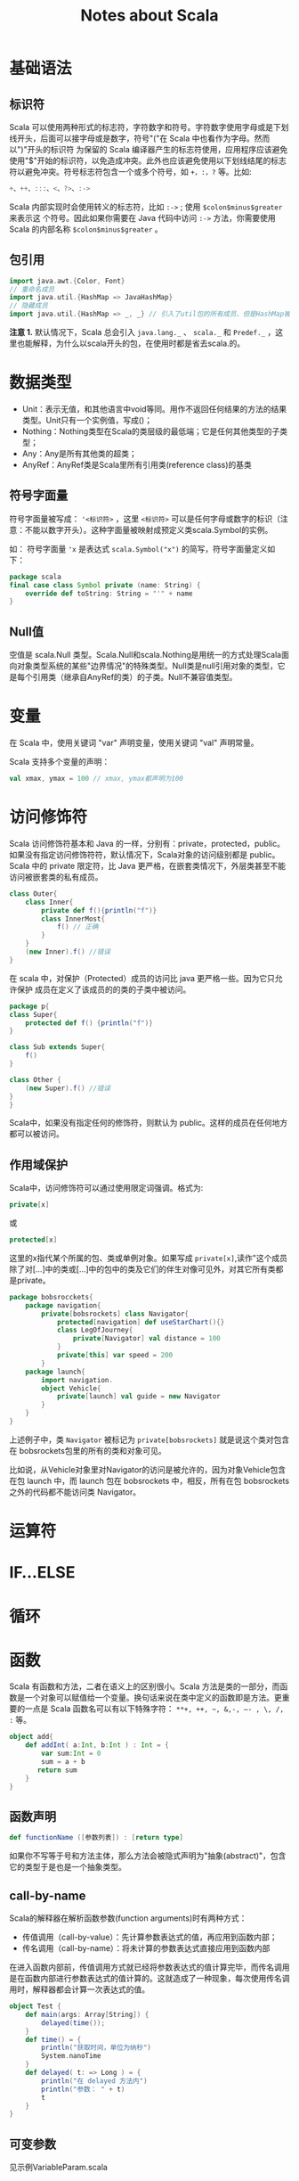 #+TITLE: Notes about Scala

* 基础语法

** 标识符

Scala 可以使用两种形式的标志符，字符数字和符号。字符数字使用字母或是下划线开头，后面可以接字母或是数字，符号"("在 Scala 中也看作为字母。然而以")"开头的标识符 为保留的 Scala 编译器产生的标志符使用，应用程序应该避免使用"$"开始的标识符，以免造成冲突。此外也应该避免使用以下划线结尾的标志符以避免冲突。符号标志符包含一个或多个符号，如 =+，:，?= 等。比如:

#+BEGIN_SRC scala
    +、++、:::、<、?>、:->
#+END_SRC

Scala 内部实现时会使用转义的标志符，比如 =:->= ; 使用 =$colon$minus$greater= 来表示这 个符号。因此如果你需要在 Java 代码中访问 =:->= 方法，你需要使用 Scala 的内部名称 =$colon$minus$greater= 。

** 包引用

#+BEGIN_SRC scala
    import java.awt.{Color, Font}
    // 重命名成员
    import java.util.{HashMap => JavaHashMap}
    // 隐藏成员
    import java.util.{HashMap => _, _} // 引入了util包的所有成员，但是HashMap被隐藏了
#+END_SRC

*注意 1.* 默认情况下，Scala 总会引入 =java.lang._= 、 =scala._= 和 =Predef._= ，这 里也能解释，为什么以scala开头的包，在使用时都是省去scala.的。

* 数据类型

-  Unit：表示无值，和其他语言中void等同。用作不返回任何结果的方法的结果类型。Unit只有一个实例值，写成()；
-  Nothing：Nothing类型在Scala的类层级的最低端；它是任何其他类型的子类型；
-  Any：Any是所有其他类的超类；
-  AnyRef：AnyRef类是Scala里所有引用类(reference class)的基类

** 符号字面量

符号字面量被写成： ~'<标识符>~ ，这里 =<标识符>= 可以是任何字母或数字的标识（注意：不能以数字开头）。这种字面量被映射成预定义类scala.Symbol的实例。

如： 符号字面量 ='x= 是表达式 =scala.Symbol("x")= 的简写，符号字面量定义如下：

#+BEGIN_SRC scala
    package scala
    final case class Symbol private (name: String) {
        override def toString: String = "'" + name
    }
#+END_SRC

** Null值

空值是 scala.Null 类型。Scala.Null和scala.Nothing是用统一的方式处理Scala面向对象类型系统的某些"边界情况"的特殊类型。Null类是null引用对象的类型，它是每个引用类（继承自AnyRef的类）的子类。Null不兼容值类型。

* 变量

在 Scala 中，使用关键词 "var" 声明变量，使用关键词 "val" 声明常量。

Scala 支持多个变量的声明：

#+BEGIN_SRC scala
    val xmax, ymax = 100 // xmax, ymax都声明为100
#+END_SRC

* 访问修饰符

Scala 访问修饰符基本和 Java 的一样，分别有：private，protected，public。如果没有指定访问修饰符符，默认情况下，Scala对象的访问级别都是 public。Scala 中的 private 限定符，比 Java 更严格，在嵌套类情况下，外层类甚至不能访问被嵌套类的私有成员。

#+BEGIN_SRC scala
    class Outer{
        class Inner{
            private def f(){println("f")}
            class InnerMost{
                f() // 正确
            }
        }
        (new Inner).f() //错误
    }
#+END_SRC

在 scala 中，对保护（Protected）成员的访问比 java 更严格一些。因为它只允许保护 成员在定义了该成员的的类的子类中被访问。

#+BEGIN_SRC scala
    package p{
    class Super{
        protected def f() {println("f")}
    }

    class Sub extends Super{
        f()
    }

    class Other {
        (new Super).f() //错误
    }
    }
#+END_SRC

Scala中，如果没有指定任何的修饰符，则默认为 public。这样的成员在任何地方都可以被访问。

** 作用域保护

Scala中，访问修饰符可以通过使用限定词强调。格式为:

#+BEGIN_SRC scala
    private[x]
#+END_SRC

或

#+BEGIN_SRC scala
    protected[x]
#+END_SRC

这里的x指代某个所属的包、类或单例对象。如果写成 =private[x]=,读作"这个成员除了对[...]中的类或[...]中的包中的类及它们的伴生对像可见外，对其它所有类都是private。

#+BEGIN_SRC scala
    package bobsrocckets{
        package navigation{
            private[bobsrockets] class Navigator{
                protected[navigation] def useStarChart(){}
                class LegOfJourney{
                    private[Navigator] val distance = 100
                }
                private[this] var speed = 200
            }
        package launch{
            import navigation.
            object Vehicle{
                private[launch] val guide = new Navigator
            }
        }
    }
#+END_SRC

上述例子中，类 =Navigator= 被标记为 =private[bobsrockets]= 就是说这个类对包含在 bobsrockets包里的所有的类和对象可见。

比如说，从Vehicle对象里对Navigator的访问是被允许的，因为对象Vehicle包含在包 launch 中，而 launch 包在 bobsrockets 中，相反，所有在包 bobsrockets 之外的代码都不能访问类 Navigator。

* 运算符

* IF...ELSE

* 循环

* 函数

Scala 有函数和方法，二者在语义上的区别很小。Scala 方法是类的一部分，而函数是一个对象可以赋值给一个变量。换句话来说在类中定义的函数即是方法。更重要的一点是 Scala 函数名可以有以下特殊字符： =**+, ++, ~, &,-, –- , \, /, := 等。

#+BEGIN_SRC scala
    object add{
        def addInt( a:Int, b:Int ) : Int = {
            var sum:Int = 0
            sum = a + b
           return sum
        }
    }
#+END_SRC

** 函数声明

#+BEGIN_SRC scala
    def functionName ([参数列表]) : [return type]
#+END_SRC

如果你不写等于号和方法主体，那么方法会被隐式声明为"抽象(abstract)"，包含它的类型于是也是一个抽象类型。

** call-by-name

Scala的解释器在解析函数参数(function arguments)时有两种方式：

-  传值调用（call-by-value）：先计算参数表达式的值，再应用到函数内部；
-  传名调用（call-by-name）：将未计算的参数表达式直接应用到函数内部

在进入函数内部前，传值调用方式就已经将参数表达式的值计算完毕，而传名调用是在函数内部进行参数表达式的值计算的。这就造成了一种现象，每次使用传名调用时，解释器都会计算一次表达式的值。

#+BEGIN_SRC scala
    object Test {
        def main(args: Array[String]) {
            delayed(time());
        }
        def time() = {
            println("获取时间，单位为纳秒")
            System.nanoTime
        }
        def delayed( t: => Long ) = {
            println("在 delayed 方法内")
            println("参数： " + t)
            t
        }
    }
#+END_SRC

** 可变参数

见示例VariableParam.scala

** 偏函数

Scala 偏应用函数是一种表达式，你不需要提供函数需要的所有参数，只需要提供部分，或不提供所需参数。

见示例PartialFunc.scala

** 高阶函数

见示例HigherOrderFunc.scala

** 匿名函数

#+BEGIN_SRC scala
    var inc = (x:Int) => x+1
    var mul = (x: Int, y: Int) => x*y
    var userDir = () => { System.getProperty("user.dir") }
#+END_SRC

** Currying Function

柯里化(Currying)指的是将原来接受两个参数的函数变成新的接受一个参数的函数的过程。新的函数返回一个以原有第二个参数为参数的函数。

见示例CurryingFunc.scala

* 闭包

* 字符串

** 格式化字符串

String 类中你可以使用 printf() 方法来格式化字符串并输出，String format() 方法可 以返回 String 对象而不是 PrintStream 对象。以下实例演示了 printf() 方法的使用：

#+BEGIN_SRC scala
    object Test {
        def main(args: Array[String]) {
            var floatVar = 12.456
            var intVar = 2000
            var stringVar = "StringVar!"
            var fs = printf("浮点型变量为 " +
                            "%f, 整型变量为 %d, 字符串为 " +
                            floatVar, intVar, stringVar)
            println(fs)
        }
    }
#+END_SRC

见示例FormatString.scala

* 数组

** 多维数组

多维数组一个数组中的值可以是另一个数组，另一个数组的值也可以是一个数组。矩阵与表格是我们常见的二维数组。

#+BEGIN_SRC scala
    var myMatrix = ofDim[Int](3,3)
#+END_SRC

见示例DimArray.scala

* Collection

Scala 集合分为可变的和不可变的集合。可变集合可以在适当的地方被更新或扩展。这意味着你可以修改，添加，移除一个集合的元素。而不可变集合类，相比之下，永远不会改变。不过，你仍然可以模拟添加，移除或更新操作。但是这些操作将在每一种情况下都返回一个新的集合，同时使原来的集合不发生改变。

** List

Scala 列表类似于数组，它们所有元素的类型都相同，但是它们也有所不同：列表是不可变的，值一旦被定义了就不能改变，其次列表具有递归的结构（也就是链接表结构）而数组不是。

#+BEGIN_SRC scala
    // 空列表
    val empty List[Nothing] = List()

    // 二维列表
    val dim: List[List[Int]] =
        List(
            List(1, 0, 0),
            List(0, 1, 0),
            List(0, 0, 1)
        )
#+END_SRC

*** 基本操作

Scala列表有三个基本操作：

-  =head= 返回列表第一个元素
-  =tail= 返回一个列表，包含除了第一元素之外的其他元素
-  =isEmpty= 在列表为空时返回true

*** 链接列表

你可以使用 =:::= 运算符或 =List.:::()= 方法或 =**List.concat()= 方法来连接两个或多个 列表，示例见ConcatList.scala

*** List.tabulate()

List.tabulate() 方法是通过给定的函数来创建列表。方法的第一个参数为元素的数量，可以是二维的，第二个参数为指定的函数，我们通过指定的函数计算结果并返回值插入到列表中，起始值为0。

** Set

Scala Set(集合)是没有重复的对象集合，所有的元素都是唯一的。Scala 集合分为可变的和 不可变的集合。默认情况下，Scala 使用的是不可变集合，如果你想使用可变集合，需要引用 =scala.collection.mutable.Set= 包。默认引用 =scala.collection.immutable.Set= ，不可 变集合实例如下：

#+BEGIN_SRC scala
    val set = Set(1,2,3)
    println(set.getClass.getName) // 
    println(set.exists(_ % 2 == 0)) //true
    println(set.drop(1)) //Set(2,3)
#+END_SRC

*注意 2.*: 虽然可变Set和不可变Set都有添加或删除元素的操作，但是有一个非常大的差别。对不可变Set进行操作，会产生一个新的set，原来的set并没有改变，这与List一样。而对可变Set进行操作，改变的是该Set本身，与ListBuffer类似。

*** 基本操作

Scala集合有三个基本操作：

-  =head= 返回集合第一个元素
-  =tail= 返回一个集合，包含除了第一元素之外的其他元素
-  =isEmpty= 在集合为空时返回true

*** 连接

你可以使用 =++= 运算符或 =Set.++()= 方法来连接两个集合。如果元素有重复的就会移除 重复的元素。

*** 交集

你可以使用 =Set.&= 方法或 =Set.intersect= 方法来查看两个集合的交集元素。

** Map

Map 有两种类型，可变与不可变，区别在于可变对象可以修改它，而不可变对象不可以。默认情况下 Scala 使用不可变 Map。如果你需要使用可变集合，你需要显式的引入 =import scala.collection.mutable.Map= 类。在 Scala 中你可以同时使用可变与不可变 Map， 不可变的直接使用 Map，可变的使用 mutable.Map。

*** 合并

你可以使用 =++= 运算符或 =Map.++()= 方法来连接两个 Map，Map 合并时会移除重复的 key。

*** 输出Map的keys和values

#+BEGIN_SRC scala
    object Test {
        def main(args: Array[String]) {
            val sites = Map("runoob'' -> ‘‘http://www.runoob.com",
                            "baidu'' -> ‘‘http://www.baidu.com",
                            "taobao'' -> ‘‘http://www.taobao.com")
            sites.keys.foreach{ i =>
                                print( ‘‘Key = '' + i )
                                println('' Value = '' + sites(i) )}
        }
    }
#+END_SRC

** 元组

与列表一样，元组也是不可变的，但与列表不同的是元组可以包含不同类型的元素。目前 Scala 支持的元组最大长度为 22。对于更大长度你可以使用集合，或者扩展元组。

#+BEGIN_SRC scala
    object Test {
        def main(args: Array[String]) {
          val t = (4,3,2,1)
          val sum = t._1 + t._2 + t._3 + t._4
          println( "元素之和为: " + sum ) 
        }
    }
#+END_SRC

*** 迭代

#+BEGIN_SRC scala
    object Test {
        def main(args: Array[String]) {
          val t = (4,3,2,1)
          t.productIterator.foreach{ i =>println("Value = " + i )}
        }
    }
#+END_SRC

** Option

Scala Option(选项)类型用来表示一个值是可选的（有值或无值)。Option[T] 是一个类型为 T 的可选值的容器： 如果值存在， Option[T] 就是一个 Some[T] ，如果不存在， Option[T] 就是对象 None 。

#+BEGIN_SRC scala
    val myMap: Map[String, String] = Map("key1" -> "value")
    val value1: Option[String] = myMap.get("key1")
    val value2: Option[String] = myMap.get("key2")
#+END_SRC

参见示例OptionTest.scala

** Iterator

见示例IteratorTest.scala

* 类和对象

** 继承

Scala继承一个基类跟Java很相似, 但我们需要注意以下几点：

-  重写一个非抽象方法必须使用override修饰符。
-  只有主构造函数才可以往基类的构造函数里写参数。
-  在子类中重写超类的抽象方法时，你不需要使用override关键字。

** 单例对象

在 Scala 中，是没有 static 这个东西的，但是它也为我们提供了单例模式的实现方法， 那就是使用关键字 object。Scala 中使用单例模式时，除了定义的类之外，还要定义一个同名的 object 对象，它和类的区别是，object对象不能带参数。

当单例对象与某个类共享同一个名称时，他被称作是这个类的伴生对象：companion object。你必须在同一个源文件里定义类和它的伴生对象。类被称为是这个单例对象的伴生类：companion class。类和它的伴生对象可以互相访问其私有成员。

见示例CompanionClass.scala

* Trait

Scala Trait(特征) 相当于 Java 的接口，实际上它比接口还功能强大。与接口不同的是，它还可以定义属性和方法的实现。一般情况下Scala的类只能够继承单一父类，但是如果是 Trait(特征) 的话就可以继承多个，从结果来看就是实现了多重继承。

** 特征构造顺序

特征也可以有构造器，由字段的初始化和其他特征体中的语句构成。这些语句在任何混入该特征的对象在构造是都会被执行。

构造器的执行顺序：

-  调用超类的构造器；
-  特征构造器在超类构造器之后、类构造器之前执行；
-  特征由左到右被构造；
-  每个特征当中，父特征先被构造；
-  如果多个特征共有一个父特征，父特征不会被重复构造
-  所有特征被构造完毕，子类被构造。

构造器的顺序是类的线性化的反向。线性化是描述某个类型的所有超类型的一种技术规格。

* 模式匹配

见示例MatchTest.scala

** 使用样例类

使用了case关键字的类定义就是就是样例类(case classes)，样例类是种特殊的类， 经过优化以用于模式匹配。

#+BEGIN_SRC scala
    object Test {
      def main(args: Array[String]) {
        val alice = new Person("Alice", 25)
        val bob = new Person("Bob", 32)
        val charlie = new Person("Charlie", 32)
        for (person <- List(alice, bob, charlie)) {
          person match {
          case Person("Alice", 25) => println("Hi Alice!")
          case Person("Bob", 32) => println("Hi Bob!")
          case Person(name, age) => println("Age: " + age + " year, name: " + name + "?")
          }
        }
      }  
      // 样例类 
      case class Person(name: String, age: Int)
    }
#+END_SRC

在声明样例类时，下面的过程自动发生了：

-  构造器的每个参数都成为val，除非显式被声明为var，但是并不推荐这么做；
-  在伴生对象中提供了apply方法，所以可以不使用new关键字就可构建对象；
-  提供unapply方法使模式匹配可以工作；
-  生成toString、equals、hashCode和copy方法，除非显示给出这些方法的定义。

* 正则表达式

见示例RegexTest.scala

* 异常

** 捕获异常

异常捕捉的机制与其他语言中一样，如果有异常发生，catch字句是按次序捕捉的。因此，在catch字句中，越具体的异常越要靠前，越普遍的异常越靠后。如果抛出的异常不在catch 字句中，该异常则无法处理，会被升级到调用者处。

* Extractor

提取器是从传递给它的对象中提取出构造该对象的参数。Scala 标准库包含了一些预定义的 提取器，我们会大致的了解一下它们。Scala 提取器是一个带有unapply方法的对象。unapply 方法算是apply方法的反向操作：unapply接受一个对象，然后从对象中提取值，提取的值通常是用来构造该对象的值。

** 提取器与模式匹配

在我们实例化一个类的时，可以带上0个或者多个的参数，编译器在实例化的时会调用 apply 方法。我们可以在类和对象中都定义 apply 方法。

就像我们之前提到过的，unapply 用于提取我们指定查找的值，它与 apply 的操作相反。 当我们在提取器对象中使用 match 语句是，unapply 将自动执行，如下所示：

#+BEGIN_SRC scala
    object Test {
      def main(args: Array[String]) {
        val x = Test(5)
        println(x)
        x match {
        case Test(num) => println(x + "是 " + num + "的两倍！")
        //unapply 被调用
        case _ => println("无法计算")
        }
      }
      def apply(x: Int) = x*2
      def unapply(z: Int): Option[Int] = if (z%2==0) Some(z/2) else None
    }
#+END_SRC

* IO

#+BEGIN_SRC scala
    import java.io._

    object Test {
      def main(args: Array[String]) {
        val writer = new PrintWriter(new File("test.txt"))
        writer.write("菜鸟教程")
        writer.close()
      }
    }
#+END_SRC

** 文件中读取

#+BEGIN_SRC scala
    import scala.io.Source
    object Test {
      def main(args: Array[String]) {
          println("文件内容为:")
          Source.fromFile("test.txt").foreach{
            print
          }
      }
    }
#+END_SRC

* 参考

-  [[http://www.runoob.com/scala/scala-tutorial.html][Scala教程]]
